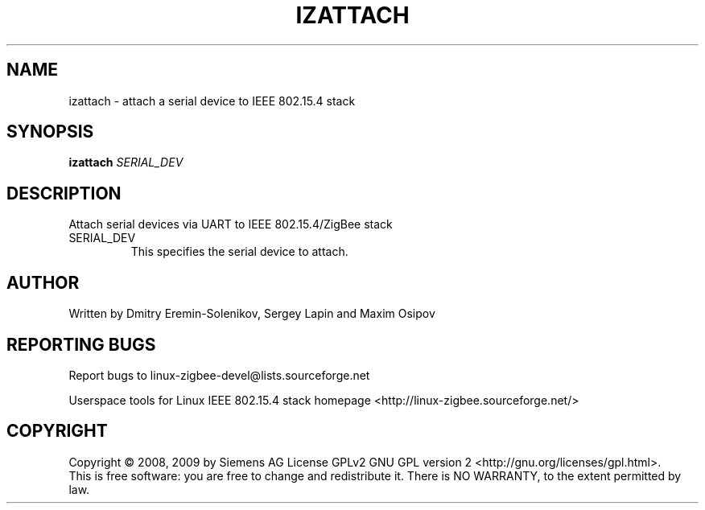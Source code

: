 .\" DO NOT MODIFY THIS FILE!  It was generated by help2man 1.38.2.
.TH IZATTACH "8" "August 2010" "izattach 0.2.2" "System Administration Utilities"
.SH NAME
izattach \- attach a serial device to IEEE 802.15.4 stack
.SH SYNOPSIS
.B izattach
\fISERIAL_DEV\fR
.SH DESCRIPTION
Attach serial devices via UART to IEEE 802.15.4/ZigBee stack
.TP
SERIAL_DEV
This specifies the serial device to attach.
.SH AUTHOR
Written by Dmitry Eremin\-Solenikov, Sergey Lapin and Maxim Osipov
.SH "REPORTING BUGS"
Report bugs to linux\-zigbee\-devel@lists.sourceforge.net
.PP
.br
Userspace tools for Linux IEEE 802.15.4 stack homepage <http://linux\-zigbee.sourceforge.net/>
.SH COPYRIGHT
Copyright \(co 2008, 2009 by Siemens AG
License GPLv2 GNU GPL version 2 <http://gnu.org/licenses/gpl.html>.
.br
This is free software: you are free to change and redistribute it.
There is NO WARRANTY, to the extent permitted by law.
